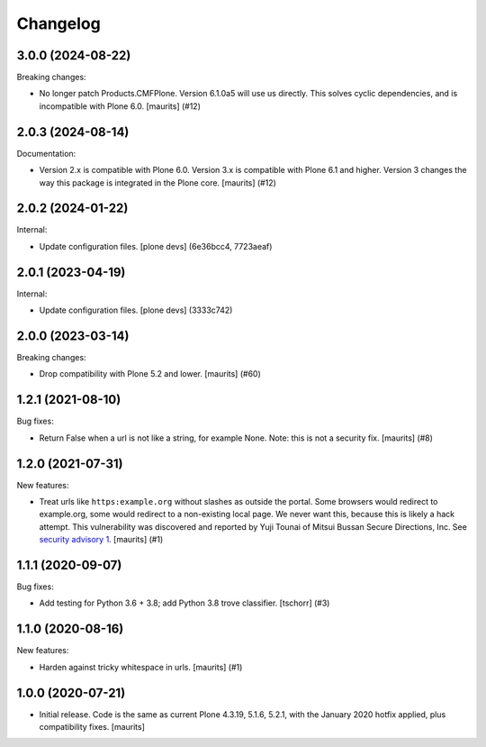 Changelog
=========


.. You should *NOT* be adding new change log entries to this file.
   You should create a file in the news directory instead.
   For helpful instructions, please see:
   https://github.com/plone/plone.releaser/blob/master/ADD-A-NEWS-ITEM.rst

.. towncrier release notes start

3.0.0 (2024-08-22)
------------------

Breaking changes:


- No longer patch Products.CMFPlone.  Version 6.1.0a5 will use us directly.
  This solves cyclic dependencies, and is incompatible with Plone 6.0.
  [maurits] (#12)


2.0.3 (2024-08-14)
------------------

Documentation:


- Version 2.x is compatible with Plone 6.0.
  Version 3.x is compatible with Plone 6.1 and higher.
  Version 3 changes the way this package is integrated in the Plone core.
  [maurits] (#12)


2.0.2 (2024-01-22)
------------------

Internal:


- Update configuration files.
  [plone devs] (6e36bcc4, 7723aeaf)


2.0.1 (2023-04-19)
------------------

Internal:


- Update configuration files.
  [plone devs] (3333c742)


2.0.0 (2023-03-14)
------------------

Breaking changes:


- Drop compatibility with Plone 5.2 and lower.
  [maurits] (#60)


1.2.1 (2021-08-10)
------------------

Bug fixes:


- Return False when a url is not like a string, for example None.
  Note: this is not a security fix.
  [maurits] (#8)


1.2.0 (2021-07-31)
------------------

New features:


- Treat urls like ``https:example.org`` without slashes as outside the portal.
  Some browsers would redirect to example.org, some would redirect to a non-existing local page.
  We never want this, because this is likely a hack attempt.
  This vulnerability was discovered and reported by Yuji Tounai of Mitsui Bussan Secure Directions, Inc.
  See `security advisory 1 <https://github.com/plone/Products.isurlinportal/security/advisories/GHSA-q3m9-9fj2-mfwr>`_.
  [maurits] (#1)


1.1.1 (2020-09-07)
------------------

Bug fixes:


- Add testing for Python 3.6 + 3.8; add Python 3.8 trove classifier.
  [tschorr] (#3)


1.1.0 (2020-08-16)
------------------

New features:


- Harden against tricky whitespace in urls.
  [maurits] (#1)


1.0.0 (2020-07-21)
------------------

- Initial release.
  Code is the same as current Plone 4.3.19, 5.1.6, 5.2.1, with the January 2020 hotfix applied, plus compatibility fixes.
  [maurits]
